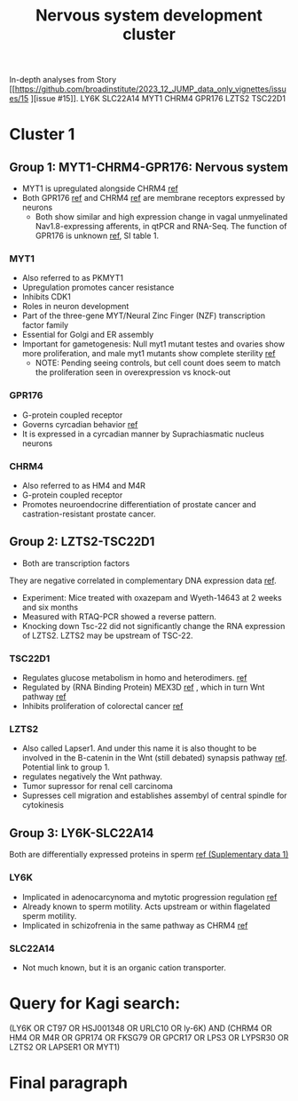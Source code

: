 #+TITLE: Nervous system development cluster
In-depth analyses from Story [[https://github.com/broadinstitute/2023_12_JUMP_data_only_vignettes/issues/15 
][issue #15]].
LY6K
SLC22A14
MYT1
CHRM4
GPR176
LZTS2
TSC22D1
* Cluster 1
** Group 1: MYT1-CHRM4-GPR176: Nervous system
- MYT1 is upregulated alongside CHRM4 [[https://www.nature.com/articles/s42003-020-01549-1#Sec25][ref]] 
- Both GPR176 [[https://www.ncbi.nlm.nih.gov/pmc/articles/PMC4757782/][ref]] and CHRM4 [[https://www.nature.com/articles/s42003-020-01549-1][ref]] are membrane receptors expressed by neurons
  - Both show similar and high expression change in vagal unmyelinated Nav1.8-expressing afferents, in qtPCR and RNA-Seq. The function of GPR176 is unknown [[https://www.ncbi.nlm.nih.gov/pmc/articles/PMC6001940/][ref]], SI table 1.
    
*** MYT1
- Also referred to as PKMYT1
- Upregulation promotes cancer resistance
- Inhibits CDK1
- Roles in neuron development
- Part of the three-gene MYT/Neural Zinc Finger (NZF) transcription factor family
- Essential for Golgi and ER assembly
- Important for gametogenesis: Null myt1 mutant testes and ovaries show more proliferation, and male myt1 mutants show complete sterility [[https://www.ncbi.nlm.nih.gov/pmc/articles/PMC2287290/][ref]]
  - NOTE: Pending seeing controls, but cell count does seem to match the proliferation seen in overexpression vs knock-out 

*** GPR176
- G-protein coupled receptor
- Governs cyrcadian behavior [[https://www.nature.com/articles/ncomms10583][ref]] 
- It is expressed in a cyrcadian manner by Suprachiasmatic nucleus neurons

*** CHRM4
- Also referred to as HM4 and M4R
- G-protein coupled receptor
- Promotes neuroendocrine differentiation of prostate cancer and castration-resistant prostate cancer.

** Group 2: LZTS2-TSC22D1  
- Both are transcription factors
They are negative correlated in complementary DNA expression data [[https://pubmed.ncbi.nlm.nih.gov/17533171/][ref]].

- Experiment: Mice treated with oxazepam and Wyeth-14643 at 2 weeks and six months
- Measured with RTAQ-PCR showed a reverse pattern.
- Knocking down Tsc-22 did not significantly change the RNA expression of LZTS2. LZTS2 may be upstream of TSC-22.

*** TSC22D1
- Regulates glucose metabolism in homo and heterodimers. [[https://www.science.org/doi/full/10.1126/sciadv.abo5555][ref]] 
- Regulated by (RNA Binding Protein) MEX3D [[https://www.nature.com/articles/s41420-022-01049-7][ref]] , which in turn Wnt pathway [[https://www.sciencedirect.com/science/article/abs/pii/S0960740419306176?via%3Dihub][ref]] 
- Inhibits proliferation of colorectal cancer [[https://www.tandfonline.com/doi/full/10.2147/OTT.S449244][ref]]
*** LZTS2
- Also called Lapser1. And under this name it is also thought to be involved in the B-catenin in the Wnt (still debated) synapsis pathway [[https://link.springer.com/article/10.1007/s11064-013-0980-9][ref]]. Potential link to group 1.
- regulates negatively the Wnt pathway.
- Tumor supressor for renal cell carcinoma
- Supresses cell migration and establishes assembyl of central spindle for cytokinesis

** Group 3: LY6K-SLC22A14
Both are differentially expressed proteins in sperm [[https://www.ncbi.nlm.nih.gov/pmc/articles/PMC10177407/][ref (Suplementary data 1)]]
*** LY6K
- Implicated in adenocarcynoma and mytotic progression  regulation [[https://www.nature.com/articles/s41388-021-01696-7][ref]]
- Already known to sperm motility. Acts upstream or within flagelated sperm motility.
- Implicated in schizofrenia in the same pathway as CHRM4 [[https://bioinfo.uth.edu/SZGR/showGenesByPathway.do?pathway=p4242][ref]]
*** SLC22A14
- Not much known, but it is an organic cation transporter.
  

* Query for Kagi search:
(LY6K OR CT97 OR HSJ001348 OR URLC10 OR ly-6K) AND (CHRM4 OR HM4 OR M4R OR GPR174 OR FKSG79 OR GPCR17 OR LPS3 OR LYPSR30 OR LZTS2 OR LAPSER1 OR MYT1)

* Final paragraph
